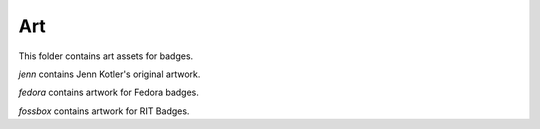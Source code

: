 Art
===

This folder contains art assets for badges.

`jenn` contains Jenn Kotler's original artwork.

`fedora` contains artwork for Fedora badges.

`fossbox` contains artwork for RIT Badges.
